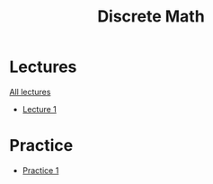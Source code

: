 #+title: Discrete Math

* Lectures
[[https://conspects.iliay.ar/MTerm1/dm/lectures/all_lectures.pdf][All lectures]]
- [[https://conspects.iliay.ar/MTerm1/dm/lectures/1.pdf][Lecture 1]]
* Practice
- [[https://conspects.iliay.ar/MTerm1/dm/practice/1.pdf][Practice 1]]
